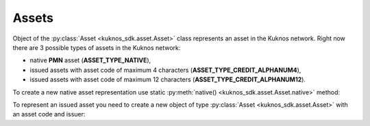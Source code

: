 .. _assets:


******
Assets
******

Object of the :py:class:`Asset <kuknos_sdk.asset.Asset>`
class represents an asset in the Kuknos network. Right now there are 3 possible types of assets in the Kuknos network:


* native **PMN** asset (**ASSET_TYPE_NATIVE**),
* issued assets with asset code of maximum 4 characters (**ASSET_TYPE_CREDIT_ALPHANUM4**),
* issued assets with asset code of maximum 12 characters (**ASSET_TYPE_CREDIT_ALPHANUM12**).

To create a new native asset representation use static :py:meth:`native() <kuknos_sdk.asset.Asset.native>` method:

.. code-block:: python
    :linenos:

    from kuknos_sdk import Asset
    native = Asset.native()

To represent an issued asset you need to create a new object of type :py:class:`Asset <kuknos_sdk.asset.Asset>` with an asset code and issuer:

.. code-block:: python
    :linenos:

    from kuknos_sdk import Asset
    # Creates TEST asset issued by GBBM6BKZPEHWYO3E3YKREDPQXMS4VK35YLNU7NFBRI26RAN7GI5POFBB
    test_asset = Asset("TEST", "GBBM6BKZPEHWYO3E3YKREDPQXMS4VK35YLNU7NFBRI26RAN7GI5POFBB")
    is_native = test_asset.is_native()  # False
    # Creates Google stock asset issued by GBBM6BKZPEHWYO3E3YKREDPQXMS4VK35YLNU7NFBRI26RAN7GI5POFBB
    google_stock_asset = Asset('US38259P7069', 'GBBM6BKZPEHWYO3E3YKREDPQXMS4VK35YLNU7NFBRI26RAN7GI5POFBB')
    google_stock_asset_type = google_stock_asset.type  # credit_alphanum12
